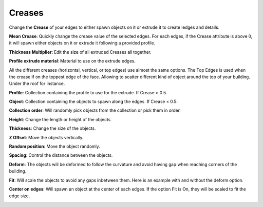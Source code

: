 Creases
===========

.. image:: images/CreaseSetup.gif

Change the **Crease** of your edges to either spawn objects on it or extrude it to create ledges and details.


**Mean Crease**: Quickly change the crease value of the selected edges. For each edges, if the Crease attribute is above 0, it will spawn either objects on it or extrude it following a provided profile.

.. image:: images/CreaseSelectionp.gif

**Thickness Multiplier**: Edit the size of all extruded Creases all together.

.. image:: images/CreaseMultiplier.gif

**Profile extrude material**: Material to use on the extrude edges.


All the different creases (horizontal, vertical, or top edges) use almost the same options.
The Top Edges is used when the crease if on the toppest edge of the face. Allowing to scatter different kind of object around the top of your building. Under the roof for instance.

.. image:: images/CreaseMenu.jpg



**Profile**: Collection containing the profile to use for the extrude. If Crease > 0.5.

.. image:: images/CreaseProfile.jpg

**Object**: Collection containing the objects to spawn along the edges. If Crease < 0.5.

**Collection order**: Will randomly pick objects from the collection or pick them in order.

.. image:: images/CreaseOrder.gif

**Height**: Change the length or height of the objects.

.. image:: images/CreaseHeight.gif

**Thickness**: Change the size of the objects.

.. image:: images/CreaseThickness.gif

**Z Offset**: Move the objects vertically.

.. image:: images/CreaseZOffset.gif

**Random position**: Move the object randomly.

.. image:: images/CreaseRandomPosition.gif

**Spacing**: Control the distance between the objects.

.. image:: images/CreaseSpacing.gif

**Deform**: The objects will be deformed to follow the curvature and avoid having gap when reaching corners of the building.

.. image:: images/CreaseDeform.gif

**Fit**: Will scale the objects to avoid any gaps inbetween them. Here is an example with and without the deform option.

.. image:: images/CreaseFit.gif
.. image:: images/CreaseDeformFit

**Center on edges**: Will spawn an object at the center of each edges. If the option Fit is On, they will be scaled to fit the edge size.

.. image:: images/CreaseCentered.gif
